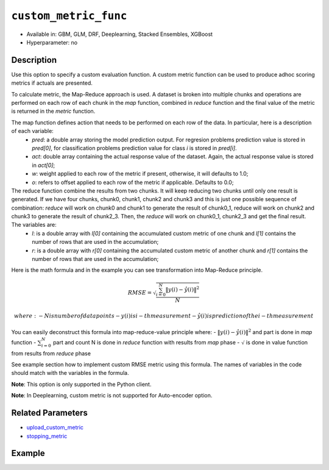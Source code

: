 .. _custom_metric_func:

``custom_metric_func``
----------------------

- Available in: GBM, GLM, DRF, Deeplearning, Stacked Ensembles, XGBoost
- Hyperparameter: no

Description
~~~~~~~~~~~

Use this option to specify a custom evaluation function. A custom metric function can be used to produce adhoc scoring metrics if actuals are presented.

To calculate metric, the Map-Reduce approach is used. A dataset is broken into multiple chunks and operations are performed on each row of each chunk in the `map` function, combined in `reduce` function and the final value of the metric is returned in the `metric` function.

The map function defines action that needs to be performed on each row of the data.  In particular, here is a description of each variable:
    - `pred`: a double array storing the model prediction output.  For regresion problems prediction value is stored in `pred[0]`, for classification problems prediction value for class `i` is stored in `pred[i]`. 
    - `act`: double array containing the actual response value of the dataset.  Again, the actual response value is stored in `act[0]`;
    - `w`: weight applied to each row of the metric if present, otherwise, it will defaults to 1.0;
    - `o`: refers to offset applied to each row of the metric if applicable.  Defaults to 0.0;

The reduce function combine the results from two chunks. It will keep reducing two chunks until only one result is generated. If we have four chunks, chunk0, chunk1, chunk2 and chunk3 and this is just one possible sequence of combination:  `reduce` will work on chunk0 and chunk1 to generate the result of chunk0_1, reduce will work on chunk2 and chunk3 to generate the result of chunk2_3.  Then, the `reduce` will work on chunk0_1, chunk2_3 and get the final result.  The variables are:
    - `l`: is a double array with `l[0]` containing the accumulated custom metric of one chunk and `l[1]` contains the number of rows that are used in the accumulation;
    - `r`: is a double array with `r[0]` containing the accumulated custom metric of another chunk and `r[1]` contains the number of rows that are used in the accumulation;

Here is the math formula and in the example you can see transformation into Map-Reduce principle. 

.. math::

    RMSE =  \sqrt{\frac{\sum_{i=0}^{N} \Arrowvert y(i) - \hat{y}(i) \Arrowvert ^2}{N}}

    where:
    - N is number of data points
    - y(i) is i-th measurement
    - \hat{y}(i) is prediction of the i-th measurement

You can easily deconstruct this formula into map-reduce-value principle where:
- :math:`\Arrowvert y(i) - \hat{y}(i) \Arrowvert ^2` and part is done in `map` function
- :math:`\sum_{i=0}^{N}` part and count N is done in `reduce` function with results from `map` phase
- :math:`\sqrt` is done in value function from results from `reduce` phase

See example section how to implement custom RMSE metric using this formula. The names of variables in the code should match with the variables in the formula.

**Note**: This option is only supported in the Python client.

**Note**: In Deeplearning, custom metric is not supported for Auto-encoder option.

Related Parameters
~~~~~~~~~~~~~~~~~~

- `upload_custom_metric <upload_custom_metric.html>`__
- `stopping_metric <stopping_metric.html>`__

Example
~~~~~~~

.. tabs::

   .. code-tab:: python

		import h2o
		from h2o.estimators.gbm import H2OGradientBoostingEstimator
		h2o.init()
		h2o.cluster().show_status()

		# import the airlines dataset:
		# This dataset is used to classify whether a flight will be delayed 'YES' or not "NO"
		# original data can be found at http://www.transtats.bts.gov/
		airlines= h2o.import_file("https://s3.amazonaws.com/h2o-public-test-data/smalldata/airlines/allyears2k_headers.zip")

		# convert columns to factors
		airlines["Year"] = airlines["Year"].asfactor()
		airlines["Month"] = airlines["Month"].asfactor()
		airlines["DayOfWeek"] = airlines["DayOfWeek"].asfactor()
		airlines["Cancelled"] = airlines["Cancelled"].asfactor()
		airlines['FlightNum'] = airlines['FlightNum'].asfactor()

		# set the predictor names and the response column name
		predictors = ["Origin", "Dest", "Year", "UniqueCarrier", "DayOfWeek", "Month", "Distance", "FlightNum"]
		response = "IsDepDelayed"

		# split into train and validation sets 
		train, valid = airlines.split_frame(ratios=[.8], seed=1234)

		# Use a custom metric
		# Create a custom RMSE Model metric and save as mm_rmse.py
		# Note that this references a java class java.lang.Math
		class CustomRmseFunc:

            def map(self, pred, act, w, o, model):
            '''
            Returns error calculation for a particular record.
                Parameters:
                        pred (list[float]) : Prediction probability
                            for binomial classification problems length of pred is 3:    
                            pred[0] = final predicition -> 0 or 1
                            pred[1] = prediction probability for 1st class, value between 0-1
                            pred[2] = prediction probability for 2nd class, value between 0-1
                        act (list[int]): Actual value, for binomila classification problems: y(i) -> 0 or 1
                        w (float) : Weight (if weight_column is provided, w=1 otherwise)
                        o (float) : Prediction offset (if offset_column is provided, o=0 otherwise)
                        model (H2OModel) : Model the metrics are calculated against it
                Returns:
                    residual error (list[float]): Residual error for particular record and value 1 to count all records
            '''
            y = int(act[0]) # 0 or 1
            y_pred_idx = y + 1 # 1 or 2
            y_hat = pred[y_pred_idx] # value between 0-1
            err = 1 - y_hat # value between 0-1
            return [w * err * err, 1]

            def reduce(self, l, r):
            '''
            Reduce all particular records into one. First reduce pairs of records together, then reduce pairs of pairs 
            together, and continue until all records are reduced into one.
            In case of RMSE sum up residual errors together and count number of all records
                Parameters:
                    l (list[float]) : Summed up values from the left particular record/records
                    r (list[float]) : Summed up values from the right particular record/records
                Returns:
                    result list (list[float]) : Reduced error from all records and number of all records
            '''
            error = l[0] + r[0]
            n = l[1] + r[1]
            return [error, n]

            def metric(self, l):
            '''
            Calculate the final metric value. In case of RMSE it returns squared reduced error divided by number of records
                Parameters:
                    l (list[float]) : Reduced error from all records and number of all records
                        l[0] = reduced error from all records
                        l[1] = number of all records
                Returns:
                    metric value (float) : Final metric value calculated from all records
            '''
            import java.lang.Math as math
            return math.sqrt(l[0] / l[1])

        # Upload the custom metric
		custom_mm_func = h2o.upload_custom_metric(CustomRmseFunc, 
		                                          func_name="rmse", 
		                                          func_file="mm_rmse.py")

        # Train the model
		model = H2OGradientBoostingEstimator(ntrees=3, 
		                                     max_depth=5,
		                                     score_each_iteration=True,
		                                     custom_metric_func=custom_mm_func,
		                                     stopping_metric="custom",
		                                     stopping_tolerance=0.1,
		                                     stopping_rounds=3)

		model.train(x=predictors, y=response, training_frame=train, validation_frame=valid)

        # Get model metrics
        perf = model.model_performance(valid=True)

        # Print custom metric name and value on validation data
        print(perf.custom_metric_name())
        print(perf.custom_metric_value())
        
        
